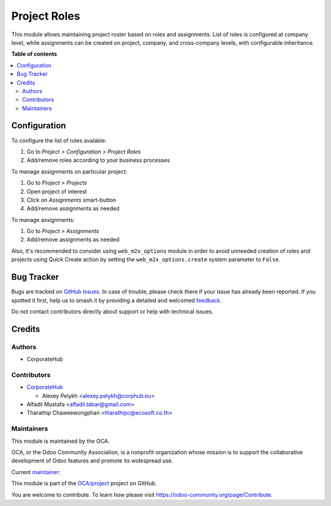 =============
Project Roles
=============

.. 
   !!!!!!!!!!!!!!!!!!!!!!!!!!!!!!!!!!!!!!!!!!!!!!!!!!!!
   !! This file is generated by oca-gen-addon-readme !!
   !! changes will be overwritten.                   !!
   !!!!!!!!!!!!!!!!!!!!!!!!!!!!!!!!!!!!!!!!!!!!!!!!!!!!
   !! source digest: sha256:a574d3ac25f967aa72848d5494169f0ff724824470edcca196eb7ef800cd2760
   !!!!!!!!!!!!!!!!!!!!!!!!!!!!!!!!!!!!!!!!!!!!!!!!!!!!

.. |badge1| image:: https://img.shields.io/badge/maturity-Beta-yellow.png
    :target: https://odoo-community.org/page/development-status
    :alt: Beta
.. |badge2| image:: https://img.shields.io/badge/licence-AGPL--3-blue.png
    :target: http://www.gnu.org/licenses/agpl-3.0-standalone.html
    :alt: License: AGPL-3
.. |badge3| image:: https://img.shields.io/badge/github-OCA%2Fproject-lightgray.png?logo=github
    :target: https://github.com/OCA/project/tree/18.0/project_role
    :alt: OCA/project
.. |badge4| image:: https://img.shields.io/badge/weblate-Translate%20me-F47D42.png
    :target: https://translation.odoo-community.org/projects/project-18-0/project-18-0-project_role
    :alt: Translate me on Weblate
.. |badge5| image:: https://img.shields.io/badge/runboat-Try%20me-875A7B.png
    :target: https://runboat.odoo-community.org/builds?repo=OCA/project&target_branch=18.0
    :alt: Try me on Runboat

|badge1| |badge2| |badge3| |badge4| |badge5|

This module allows maintaining project roster based on roles and
assignments. List of roles is configured at company level, while
assignments can be created on project, company, and cross-company
levels, with configurable inheritance.

**Table of contents**

.. contents::
   :local:

Configuration
=============

To configure the list of roles avalable:

1. Go to *Project > Configuration > Project Roles*
2. Add/remove roles according to your business processes

To manage assignments on particular project:

1. Go to *Project > Projects*
2. Open project of interest
3. Click on *Assignments* smart-button
4. Add/remove assignments as needed

To manage assignments:

1. Go to *Project > Assignments*
2. Add/remove assignments as needed

Also, it's recommended to consider using ``web_m2x_options`` module in
order to avoid unneeded creation of roles and projects using Quick
Create action by setting the ``web_m2x_options.create`` system parameter
to ``False``.

Bug Tracker
===========

Bugs are tracked on `GitHub Issues <https://github.com/OCA/project/issues>`_.
In case of trouble, please check there if your issue has already been reported.
If you spotted it first, help us to smash it by providing a detailed and welcomed
`feedback <https://github.com/OCA/project/issues/new?body=module:%20project_role%0Aversion:%2018.0%0A%0A**Steps%20to%20reproduce**%0A-%20...%0A%0A**Current%20behavior**%0A%0A**Expected%20behavior**>`_.

Do not contact contributors directly about support or help with technical issues.

Credits
=======

Authors
-------

* CorporateHub

Contributors
------------

-  `CorporateHub <https://corporatehub.eu/>`__

   -  Alexey Pelykh <alexey.pelykh@corphub.eu>

-  Alfadil Mustafa <alfadil.tabar@gmail.com>
-  Tharathip Chaweewongphan <tharathipc@ecosoft.co.th>

Maintainers
-----------

This module is maintained by the OCA.

.. image:: https://odoo-community.org/logo.png
   :alt: Odoo Community Association
   :target: https://odoo-community.org

OCA, or the Odoo Community Association, is a nonprofit organization whose
mission is to support the collaborative development of Odoo features and
promote its widespread use.

.. |maintainer-alexey-pelykh| image:: https://github.com/alexey-pelykh.png?size=40px
    :target: https://github.com/alexey-pelykh
    :alt: alexey-pelykh

Current `maintainer <https://odoo-community.org/page/maintainer-role>`__:

|maintainer-alexey-pelykh| 

This module is part of the `OCA/project <https://github.com/OCA/project/tree/18.0/project_role>`_ project on GitHub.

You are welcome to contribute. To learn how please visit https://odoo-community.org/page/Contribute.
